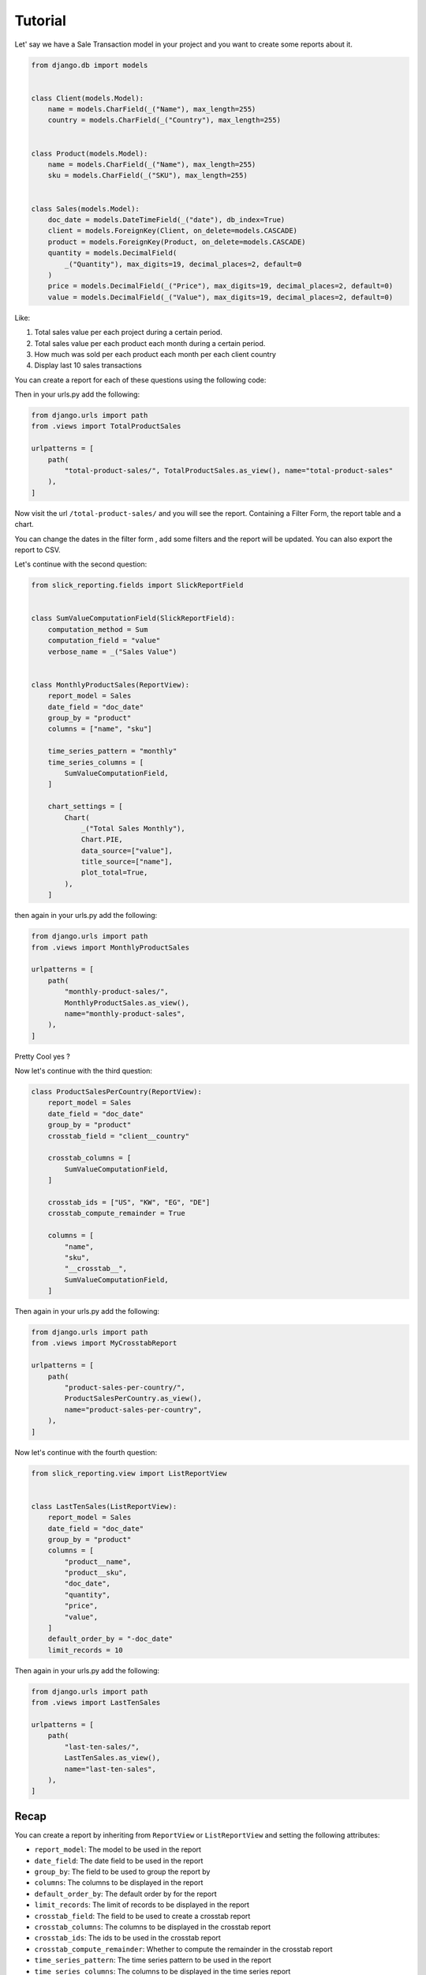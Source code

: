 =========
Tutorial
=========


Let' say we have a Sale Transaction model in your project and you want to create some reports about it.

.. code-block:: python

    from django.db import models


    class Client(models.Model):
        name = models.CharField(_("Name"), max_length=255)
        country = models.CharField(_("Country"), max_length=255)


    class Product(models.Model):
        name = models.CharField(_("Name"), max_length=255)
        sku = models.CharField(_("SKU"), max_length=255)


    class Sales(models.Model):
        doc_date = models.DateTimeField(_("date"), db_index=True)
        client = models.ForeignKey(Client, on_delete=models.CASCADE)
        product = models.ForeignKey(Product, on_delete=models.CASCADE)
        quantity = models.DecimalField(
            _("Quantity"), max_digits=19, decimal_places=2, default=0
        )
        price = models.DecimalField(_("Price"), max_digits=19, decimal_places=2, default=0)
        value = models.DecimalField(_("Value"), max_digits=19, decimal_places=2, default=0)



Like:

#. Total sales value per each project during a certain period.
#. Total sales value per each product each month during a certain period.
#. How much was sold per each product each month per each client country
#. Display last 10 sales transactions



You can create a report for each of these questions using the following code:

.. code-block:: python
            # in views.py
            from django.db.models import Sum
            from slick_reporting.views import ReportView, Chart
            from slick_reporting.fields import SlickReportField
            from .models import Sales


            class TotalProductSales(ReportView):

                report_model = Sales
                date_field = "doc_date"
                group_by = "product"
                columns = [
                    "title",
                    (
                        SlickReportField.create(Sum, "quantity"),
                        {"verbose_name": "Total Quantity sold", "is_summable": False},
                    ),
                    SlickReportField.create(Sum, "value", name="sum__value"),
                ]

                chart_settings = [
                    Chart(
                        "Total sold $",
                        Chart.BAR,
                        data_source="value__sum",
                        title_source="title",
                    ),
                ]
Then in your urls.py add the following:

.. code-block:: python

    from django.urls import path
    from .views import TotalProductSales

    urlpatterns = [
        path(
            "total-product-sales/", TotalProductSales.as_view(), name="total-product-sales"
        ),
    ]

Now visit the url ``/total-product-sales/`` and you will see the report. Containing a Filter Form, the report table and a chart.


You can change the dates in the filter form , add some filters and the report will be updated.
You can also export the report to CSV.

Let's continue with the second question:

.. code-block:: python

    from slick_reporting.fields import SlickReportField


    class SumValueComputationField(SlickReportField):
        computation_method = Sum
        computation_field = "value"
        verbose_name = _("Sales Value")


    class MonthlyProductSales(ReportView):
        report_model = Sales
        date_field = "doc_date"
        group_by = "product"
        columns = ["name", "sku"]

        time_series_pattern = "monthly"
        time_series_columns = [
            SumValueComputationField,
        ]

        chart_settings = [
            Chart(
                _("Total Sales Monthly"),
                Chart.PIE,
                data_source=["value"],
                title_source=["name"],
                plot_total=True,
            ),
        ]

then again in your urls.py add the following:

.. code-block:: python

    from django.urls import path
    from .views import MonthlyProductSales

    urlpatterns = [
        path(
            "monthly-product-sales/",
            MonthlyProductSales.as_view(),
            name="monthly-product-sales",
        ),
    ]

Pretty Cool yes ?

Now let's continue with the third question:

.. code-block:: python


    class ProductSalesPerCountry(ReportView):
        report_model = Sales
        date_field = "doc_date"
        group_by = "product"
        crosstab_field = "client__country"

        crosstab_columns = [
            SumValueComputationField,
        ]

        crosstab_ids = ["US", "KW", "EG", "DE"]
        crosstab_compute_remainder = True

        columns = [
            "name",
            "sku",
            "__crosstab__",
            SumValueComputationField,
        ]

Then again in your urls.py add the following:

.. code-block:: python

    from django.urls import path
    from .views import MyCrosstabReport

    urlpatterns = [
        path(
            "product-sales-per-country/",
            ProductSalesPerCountry.as_view(),
            name="product-sales-per-country",
        ),
    ]


Now let's continue with the fourth question:

.. code-block:: python

    from slick_reporting.view import ListReportView


    class LastTenSales(ListReportView):
        report_model = Sales
        date_field = "doc_date"
        group_by = "product"
        columns = [
            "product__name",
            "product__sku",
            "doc_date",
            "quantity",
            "price",
            "value",
        ]
        default_order_by = "-doc_date"
        limit_records = 10


Then again in your urls.py add the following:

.. code-block:: python

    from django.urls import path
    from .views import LastTenSales

    urlpatterns = [
        path(
            "last-ten-sales/",
            LastTenSales.as_view(),
            name="last-ten-sales",
        ),
    ]

Recap
=====
You can create a report by inheriting from ``ReportView`` or ``ListReportView`` and setting the following attributes:

* ``report_model``: The model to be used in the report
* ``date_field``: The date field to be used in the report
* ``group_by``: The field to be used to group the report by
* ``columns``: The columns to be displayed in the report
* ``default_order_by``: The default order by for the report
* ``limit_records``: The limit of records to be displayed in the report
* ``crosstab_field``: The field to be used to create a crosstab report
* ``crosstab_columns``: The columns to be displayed in the crosstab report
* ``crosstab_ids``: The ids to be used in the crosstab report
* ``crosstab_compute_remainder``: Whether to compute the remainder in the crosstab report
* ``time_series_pattern``: The time series pattern to be used in the report
* ``time_series_columns``: The columns to be displayed in the time series report
* ``chart_settings``: The chart settings to be used in the report

